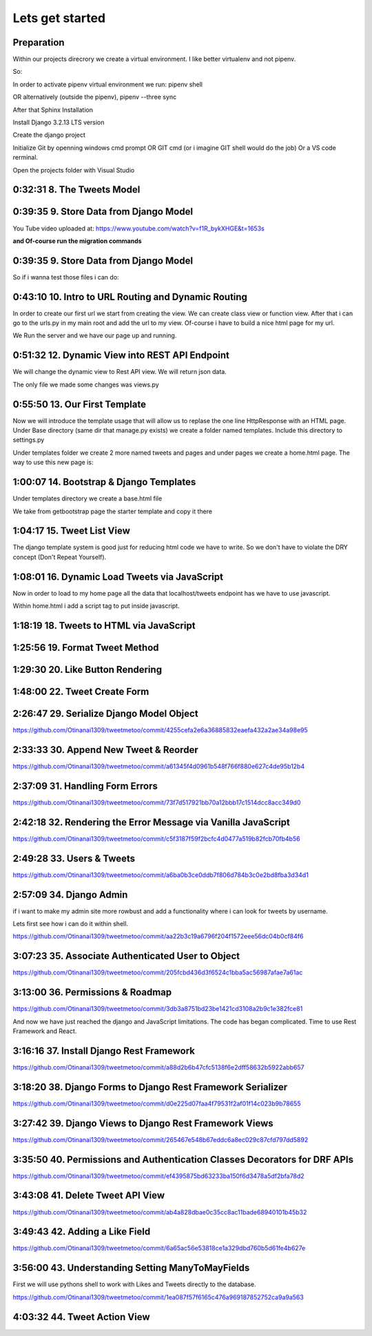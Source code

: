 Lets get started
================

Preparation
-----------

Within our projects direcrory we create a virtual environment.
I like better virtualenv and not pipenv.

So:

.. code-block:: console
    :emphasize-lines: 1, 6,9,12,15,17

    $ pip install virtualenv
    $ virtualenv venv 
    $ .\venv\scripts\activate
    (venv) C:\MyDjangoRestfullReactApps\TwitterLikeApp2> 

    Freeze all the packages i have installed and keep them in requirements.ixi file
    $ pip freeze > requirements.txt

    Install the same packages to a new packages
    $ pip install -r requirements.txt

    OR alternatively
    $ python3.6 -m pip install pipenv --upgrade
    $ pipenv shell
    to deactivate it just:
    $ exit
    In order to install all dependencies of the virtual environment:
    $ pipenv run
    OR
    $ pipenv install requests 

In order to activate pipenv virtual environment we run:
pipenv shell



OR alternatively (outside the pipenv),
pipenv --three sync

After that Sphinx Installation

.. code-block:: console
    :emphasize-lines: 1

    $ pip install sphinx
    $ mkdir docs
    $ cd docs
    $ sphinx-quickstart
    (install sphinx_rtd_theme)
    $ pip install sphinx_rtd_theme
    (install sphinxcontrib-httpdomain)
    $ pip install sphinxcontrib-httpdomain
    (install sphinx-copybutton)
    $ pip install sphinx-copybutton
    (Install sphinx-toolbox. More infos on https://sphinx-toolbox.readthedocs.io/en/latest/)
    $ pip install sphinx-toolbox

Install Django 3.2.13 LTS version 

.. code-block:: console
    :emphasize-lines: 1

    $ cd ..
    $ pip install Django==3.2.13
    Successfully installed Django-3.2.13 asgiref-3.5.0 sqlparse-0.4.2

    $ python -m django --version
    3.2.13

Create the django project

.. code-block:: console
    :emphasize-lines: 1

    $ django-admin startproject tweetmetoo .

Initialize Git by openning windows cmd prompt OR GIT cmd (or i imagine GIT shell would do the job)
Or a VS code rerminal.

.. code-block:: console
    :emphasize-lines: 1

    In my projects folder
    $ git init 
    Initialized empty Git repository in C:/MyDjangoRestfullReactApps/TwitterLikeApp2/.git/
    $ git remote add origin https://github.com/Otinanai1309/tweetmetoo.git
    $ git add --all
    $ git commit -m "Initial Commit"

    

Open the projects folder with Visual Studio


0:32:31 8. The Tweets Model
---------------------------

.. code-block:: console
    :emphasize-lines: 1

    $ .\manage.py startapp tweets

0:39:35 9. Store Data from Django Model
---------------------------------------

You Tube video uploaded at: https://www.youtube.com/watch?v=f1R_bykXHGE&t=1653s

.. code-block:: python
    :emphasize-lines: 1

    # tweets/models.py
    from django.db import models

    # Create your models here.
    class Tweet(models.Model):
        content = models.TextField(blank=True, null=True)
        image = models.FileField(upload_to='images/', blank=True, null=True)

.. code-block:: python
    :emphasize-lines: 1,15,42

    # tweetmetoo/settings.py
    """
    Django settings for tweetmetoo project.

    Generated by 'django-admin startproject' using Django 3.2.13.

    For more information on this file, see
    https://docs.djangoproject.com/en/3.2/topics/settings/

    For the full list of settings and their values, see
    https://docs.djangoproject.com/en/3.2/ref/settings/
    """

    from pathlib import Path
    import os

    # Build paths inside the project like this: BASE_DIR / 'subdir'.
    BASE_DIR = Path(__file__).resolve().parent.parent


    # Quick-start development settings - unsuitable for production
    # See https://docs.djangoproject.com/en/3.2/howto/deployment/checklist/

    # SECURITY WARNING: keep the secret key used in production secret!
    SECRET_KEY = 'django-insecure-%uo5vr70p_+x9@+g_+%qekm6qjm-zsuqpz8y@jlgf%4bg(8)2)'

    # SECURITY WARNING: don't run with debug turned on in production!
    DEBUG = True

    ALLOWED_HOSTS = []


    # Application definition

    INSTALLED_APPS = [
        'django.contrib.admin',
        'django.contrib.auth',
        'django.contrib.contenttypes',
        'django.contrib.sessions',
        'django.contrib.messages',
        'django.contrib.staticfiles',
        'tweets',
    ]

    MIDDLEWARE = [
        'django.middleware.security.SecurityMiddleware',
        'django.contrib.sessions.middleware.SessionMiddleware',
        'django.middleware.common.CommonMiddleware',
        'django.middleware.csrf.CsrfViewMiddleware',
        'django.contrib.auth.middleware.AuthenticationMiddleware',
        'django.contrib.messages.middleware.MessageMiddleware',
        'django.middleware.clickjacking.XFrameOptionsMiddleware',
    ]

    ROOT_URLCONF = 'tweetmetoo.urls'

    TEMPLATES = [
        {
            'BACKEND': 'django.template.backends.django.DjangoTemplates',
            'DIRS': [],
            'APP_DIRS': True,
            'OPTIONS': {
                'context_processors': [
                    'django.template.context_processors.debug',
                    'django.template.context_processors.request',
                    'django.contrib.auth.context_processors.auth',
                    'django.contrib.messages.context_processors.messages',
                ],
            },
        },
    ]

    WSGI_APPLICATION = 'tweetmetoo.wsgi.application'


    # Database
    # https://docs.djangoproject.com/en/3.2/ref/settings/#databases

    DATABASES = {
        'default': {
            'ENGINE': 'django.db.backends.sqlite3',
            'NAME': BASE_DIR / 'db.sqlite3',
        }
    }


    # Password validation
    # https://docs.djangoproject.com/en/3.2/ref/settings/#auth-password-validators

    AUTH_PASSWORD_VALIDATORS = [
        {
            'NAME': 'django.contrib.auth.password_validation.UserAttributeSimilarityValidator',
        },
        {
            'NAME': 'django.contrib.auth.password_validation.MinimumLengthValidator',
        },
        {
            'NAME': 'django.contrib.auth.password_validation.CommonPasswordValidator',
        },
        {
            'NAME': 'django.contrib.auth.password_validation.NumericPasswordValidator',
        },
    ]


    # Internationalization
    # https://docs.djangoproject.com/en/3.2/topics/i18n/

    LANGUAGE_CODE = 'en-us'

    TIME_ZONE = 'UTC'

    USE_I18N = True

    USE_L10N = True

    USE_TZ = True


    # Static files (CSS, JavaScript, Images)
    # https://docs.djangoproject.com/en/3.2/howto/static-files/

    STATIC_URL = '/static/'

    # Default primary key field type
    # https://docs.djangoproject.com/en/3.2/ref/settings/#default-auto-field

    DEFAULT_AUTO_FIELD = 'django.db.models.BigAutoField'


**and Of-course run the migration commands**

.. code-block:: console
    :emphasize-lines: 1

    $ python manage.py makemigrations
    Migrations for 'tweets':
        tweets\migrations\0001_initial.py
            - Create model Tweet
    $ python manage.py migrate
    Operations to perform:
        Apply all migrations: admin, auth, contenttypes, sessions, tweets
    Running migrations:
        Applying contenttypes.0001_initial... OK
        Applying auth.0001_initial... OK
        Applying admin.0001_initial... OK
        Applying admin.0002_logentry_remove_auto_add... OK
        Applying admin.0003_logentry_add_action_flag_choices... OK
        Applying contenttypes.0002_remove_content_type_name... OK
        Applying auth.0002_alter_permission_name_max_length... OK
        Applying auth.0003_alter_user_email_max_length... OK
        Applying auth.0004_alter_user_username_opts... OK
        Applying auth.0005_alter_user_last_login_null... OK
        Applying auth.0006_require_contenttypes_0002... OK
        Applying auth.0007_alter_validators_add_error_messages... OK
        Applying auth.0008_alter_user_username_max_length... OK
        Applying auth.0009_alter_user_last_name_max_length... OK
        Applying auth.0010_alter_group_name_max_length... OK
        Applying auth.0011_update_proxy_permissions... OK
        Applying auth.0012_alter_user_first_name_max_length... OK
        Applying sessions.0001_initial... OK
        Applying tweets.0001_initial... OK




0:39:35 9. Store Data from Django Model
---------------------------------------

So if i wanna test those files i can do:


.. code-block:: shell
    :emphasize-lines: 1

    $ .\manage.py shell
    Python 3.8.7 (tags/v3.8.7:6503f05, Dec 21 2020, 17:59:51) [MSC v.1928 64 bit (AMD64)] on win32
    Type "help", "copyright", "credits" or "license" for more information.
    (InteractiveConsole)
    >>> from tweets.models import Tweet
    >>> obj = Tweet()
    >>> obj.content = "Hello world!"
    >>> obj.save()


.. code-block:: shell
    :emphasize-lines: 1

    $ .\manage.py shell
    >>> from tweets.models import Tweet
    >>> obj = Tweet.objects.get(id=1)
    >>> obj.content
    'Hello world!'

0:43:10 10. Intro to URL Routing and Dynamic Routing
----------------------------------------------------

In order to create our first url we start from creating the view. We can create class view 
or function view.
After that i can go to the urls.py in my main root and add the url to my view. Of-course 
i have to build a nice html page for my url.

.. code-block:: python
    :emphasize-lines: 1,2,6

    # tweets/views.py
    from django.http import HttpResponse
    from django.shortcuts import render
    from requests import request

    from tweets.models import Tweet

    # Create your views here.
    def home_view(request, *args, **kwargs):
        return HttpResponse("<h1>Hello world!!!</h1>")

    def tweet_detail_view(request, pk):
        obj = Tweet.objects.get(pk=pk)
        return HttpResponse(obj.content) 

    def dynamic_routing(request, name, *args, **kwargs):
        return HttpResponse(f"<h1> Hello {name}. Have a nice day")       



.. code-block:: python
    :emphasize-lines: 1,19,23,24,25

    # tweetmetoo/urls.py
    """tweetmetoo URL Configuration

    The `urlpatterns` list routes URLs to views. For more information please see:
        https://docs.djangoproject.com/en/3.2/topics/http/urls/
    Examples:
    Function views
        1. Add an import:  from my_app import views
        2. Add a URL to urlpatterns:  path('', views.home, name='home')
    Class-based views
        1. Add an import:  from other_app.views import Home
        2. Add a URL to urlpatterns:  path('', Home.as_view(), name='home')
    Including another URLconf
        1. Import the include() function: from django.urls import include, path
        2. Add a URL to urlpatterns:  path('blog/', include('blog.urls'))
    """
    from django.contrib import admin
    from django.urls import path
    from tweets import views

    urlpatterns = [
        path('admin/', admin.site.urls),
        path('', views.home_view, name = 'home-view'),
        path('tweets_detail/<int:pk>', views.tweet_detail_view, name="tweet-detail-view"),
        path('dynamic_routing/<str:name>', views.dynamic_routing, name="dynamic-routing"),
    ]


We Run the server and we have our page up and running.

.. code-block:: console
    :emphasize-lines: 1

    $ python manage.py runserver
    Watching for file changes with StatReloader
    Performing system checks...

    System check identified no issues (0 silenced).
    April 30, 2022 - 18:37:41
    Django version 3.2.13, using settings 'tweetmetoo.settings'
    Starting development server at http://127.0.0.1:8000/
    Quit the server with CTRL-BREAK.
    [30/Apr/2022 18:37:44] "GET / HTTP/1.1" 200 23
    Not Found: /favicon.ico
    [30/Apr/2022 18:37:44] "GET /favicon.ico HTTP/1.1" 404 2232



0:51:32 12. Dynamic View into REST API Endpoint
-----------------------------------------------

We will change the dynamic view to Rest API view. We will return json data.

The only file we made some changes was views.py

.. code-block:: python
    :emphasize-lines: 1

    # tweets/views.py
    from django.http import HttpResponse, Http404, JsonResponse
    from django.shortcuts import render

    from .models import Tweet   # Relative import 

    # Create your views here.

    def home_view(request, *args, **kwargs):
        return HttpResponse("<h1>Hello World!!!</h1>")

    def home_detail_view(request, tweet_id, *args, **kwargs):
        """
        REST API VIEW
        return json data
        Consume by JavaScript or Swift or Java or iOS/Android
        """
        
        data = {
            "id": tweet_id,
        }
        status = 200
        try:
            obj = Tweet.objects.get(id=tweet_id)
            data['content'] = obj.content
        except:
            data['message'] = "Not found"
            status = 404
        
        
        return JsonResponse(data, status=status)


0:55:50 13. Our First Template
------------------------------

Now we will introduce the template usage that will allow us to replase the 
one line HttpResponse with an HTML page.
Under Base directory (same dir that manage.py exists) we create a folder named templates.
Include this directory to settings.py

.. collapse:: show settings file

    .. code-block:: python
        :emphasize-lines: 1, 60

        # settings.py
        """
        Django settings for tweetmetoo project.

        Generated by 'django-admin startproject' using Django 3.2.13.

        For more information on this file, see
        https://docs.djangoproject.com/en/3.2/topics/settings/

        For the full list of settings and their values, see
        https://docs.djangoproject.com/en/3.2/ref/settings/
        """

        from pathlib import Path
        import os

        # Build paths inside the project like this: BASE_DIR / 'subdir'.
        BASE_DIR = Path(__file__).resolve().parent.parent


        # Quick-start development settings - unsuitable for production
        # See https://docs.djangoproject.com/en/3.2/howto/deployment/checklist/

        # SECURITY WARNING: keep the secret key used in production secret!
        SECRET_KEY = 'django-insecure-%uo5vr70p_+x9@+g_+%qekm6qjm-zsuqpz8y@jlgf%4bg(8)2)'

        # SECURITY WARNING: don't run with debug turned on in production!
        DEBUG = True

        ALLOWED_HOSTS = []


        # Application definition

        INSTALLED_APPS = [
            'django.contrib.admin',
            'django.contrib.auth',
            'django.contrib.contenttypes',
            'django.contrib.sessions',
            'django.contrib.messages',
            'django.contrib.staticfiles',
            'tweets',
        ]

        MIDDLEWARE = [
            'django.middleware.security.SecurityMiddleware',
            'django.contrib.sessions.middleware.SessionMiddleware',
            'django.middleware.common.CommonMiddleware',
            'django.middleware.csrf.CsrfViewMiddleware',
            'django.contrib.auth.middleware.AuthenticationMiddleware',
            'django.contrib.messages.middleware.MessageMiddleware',
            'django.middleware.clickjacking.XFrameOptionsMiddleware',
        ]

        ROOT_URLCONF = 'tweetmetoo.urls'

        TEMPLATES = [
            {
                'BACKEND': 'django.template.backends.django.DjangoTemplates',
                'DIRS': [os.path.join(BASE_DIR, 'templates')],
                'APP_DIRS': True,
                'OPTIONS': {
                    'context_processors': [
                        'django.template.context_processors.debug',
                        'django.template.context_processors.request',
                        'django.contrib.auth.context_processors.auth',
                        'django.contrib.messages.context_processors.messages',
                    ],
                },
            },
        ]

        WSGI_APPLICATION = 'tweetmetoo.wsgi.application'


        # Database
        # https://docs.djangoproject.com/en/3.2/ref/settings/#databases

        DATABASES = {
            'default': {
                'ENGINE': 'django.db.backends.sqlite3',
                'NAME': BASE_DIR / 'db.sqlite3',
            }
        }


        # Password validation
        # https://docs.djangoproject.com/en/3.2/ref/settings/#auth-password-validators

        AUTH_PASSWORD_VALIDATORS = [
            {
                'NAME': 'django.contrib.auth.password_validation.UserAttributeSimilarityValidator',
            },
            {
                'NAME': 'django.contrib.auth.password_validation.MinimumLengthValidator',
            },
            {
                'NAME': 'django.contrib.auth.password_validation.CommonPasswordValidator',
            },
            {
                'NAME': 'django.contrib.auth.password_validation.NumericPasswordValidator',
            },
        ]


        # Internationalization
        # https://docs.djangoproject.com/en/3.2/topics/i18n/

        LANGUAGE_CODE = 'en-us'

        TIME_ZONE = 'UTC'

        USE_I18N = True

        USE_L10N = True

        USE_TZ = True


        # Static files (CSS, JavaScript, Images)
        # https://docs.djangoproject.com/en/3.2/howto/static-files/

        STATIC_URL = '/static/'

        # Default primary key field type
        # https://docs.djangoproject.com/en/3.2/ref/settings/#default-auto-field

        DEFAULT_AUTO_FIELD = 'django.db.models.BigAutoField'

Under templates folder we create 2 more named tweets and pages and under pages we 
create a home.html page. The way to use this new page is:

.. code-block:: python
    :emphasize-lines: 1, 10

    # tweets/views.py
    from django.http import Http404, HttpResponse, JsonResponse
    from django.shortcuts import render
    from requests import request

    from tweets.models import Tweet # or simpler from .models import Tweet (same directory)

    # Create your views here.
    def home_view(request, *args, **kwargs):
        return render(request, "pages/home.html", context={}, status=200)

    def tweet_detail_view(request, pk):
        """
        REST API VIEW
        return json data
        Consume by JavaScript or Swift or Java or iOS/Android
        """
        data ={
            "pk": pk,
            # "image_path": obj.image.url
        } 
        status = 200
        
        try:
            obj = Tweet.objects.get(pk=pk)
            data['content'] = obj.content
        except:
            data['message'] = "Not found"
            status = 404
            

        
        return JsonResponse(data, status=status)

    def dynamic_routing(request, name, *args, **kwargs):
        return HttpResponse(f"<h1> Hello {name}. Have a nice day")       




1:00:07 14. Bootstrap & Django Templates
----------------------------------------

Under templates directory we create a base.html file

We take from getbootstrap page the starter template and copy it there

.. code-block:: html
    :emphasize-lines: 1,13,17,19

    <!-- templates/base.html -->
    <!doctype html>
    <html lang="en">
    <head>
        <!-- Required meta tags -->
        <meta charset="utf-8">
        <meta name="viewport" content="width=device-width, initial-scale=1">

        <!-- Bootstrap CSS -->
        <link href="https://cdn.jsdelivr.net/npm/bootstrap@5.1.3/dist/css/bootstrap.min.css" rel="stylesheet" integrity="sha384-1BmE4kWBq78iYhFldvKuhfTAU6auU8tT94WrHftjDbrCEXSU1oBoqyl2QvZ6jIW3" crossorigin="anonymous">

    
        {% block head_title %}{% endblock head_title %}

    </head>
    <body>
    {% block content %}
    
    {% endblock content %}

        <!-- Optional JavaScript; choose one of the two! -->

        <!-- Option 1: Bootstrap Bundle with Popper -->
        <script src="https://cdn.jsdelivr.net/npm/bootstrap@5.1.3/dist/js/bootstrap.bundle.min.js" integrity="sha384-ka7Sk0Gln4gmtz2MlQnikT1wXgYsOg+OMhuP+IlRH9sENBO0LRn5q+8nbTov4+1p" crossorigin="anonymous"></script>

        <!-- Option 2: Separate Popper and Bootstrap JS -->
        <!--
        <script src="https://cdn.jsdelivr.net/npm/@popperjs/core@2.10.2/dist/umd/popper.min.js" integrity="sha384-7+zCNj/IqJ95wo16oMtfsKbZ9ccEh31eOz1HGyDuCQ6wgnyJNSYdrPa03rtR1zdB" crossorigin="anonymous"></script>
        <script src="https://cdn.jsdelivr.net/npm/bootstrap@5.1.3/dist/js/bootstrap.min.js" integrity="sha384-QJHtvGhmr9XOIpI6YVutG+2QOK9T+ZnN4kzFN1RtK3zEFEIsxhlmWl5/YESvpZ13" crossorigin="anonymous"></script>
        -->
    </body>
    </html>


.. code-block:: HTML
    :caption: the home page :file: 'pages/home.html'
    :emphasize-lines: 1 

    <!-- pages/home.html -->
    {% extends 'base.html' %}


    {% block head_title %}
    Tweet me too
    {% endblock head_title %}


    {% block content %}
        <h1> welcome to twetmetoo</h1>
    {% endblock content %}


1:04:17 15. Tweet List View
---------------------------

The django template system is good just for reducing html code we have to write.
So we don't have to violate the DRY concept (Don't Repeat Yourself).


.. collapse:: views file with a new function

    .. code-block:: python
        :caption: a new function within tweets.views.py
        :emphasize-lines: 1,21,22,23,24,25,26,27,28,29,30,31,32,33,34,35,36,37,38

        # tweets/views.py
        from django.http import Http404, HttpResponse, JsonResponse
        from django.shortcuts import render
        import pkg_resources
        from requests import request

        from tweets.models import Tweet # or simpler from .models import Tweet (same directory)

        # Create your views here.
        def home_view(request, *args, **kwargs):
            return render(request, "pages/home.html", context={}, status=200)

        def tweet_list_view(request, *args, **kwargs):
            """
            REST API VIEW
            return json data
            Consume by JavaScript or Swift or Java or iOS/Android
            """
            qs = Tweet.objects.all()
            # My approach witch by the way i think is simpler    
            for tweet in qs:
                data = {
                    'id': tweet.id,
                    'content': tweet.content,
                }
            # Or another way to tacle this:
            tweets_list = []
            # with 1 or many lines 
            # tweet_list = [{"id": x.id, "content": x.content} for x in qs]
            for tweet in qs:
                tweets_list.append({
                    'id': tweet.id,
                    'content': tweet.content,
                })
            data = {
                "response": tweets_list
            }
            return JsonResponse(data, status=200)

        def tweet_detail_view(request, pk):
            """
            REST API VIEW
            return json data
            Consume by JavaScript or Swift or Java or iOS/Android
            """
            data ={
                "pk": pk,
                # "image_path": obj.image.url
            } 
            status = 200
            
            try:
                obj = Tweet.objects.get(pk=pk)
                data['content'] = obj.content
            except:
                data['message'] = "Not found"
                status = 404
                

            
            return JsonResponse(data, status=status)

        def dynamic_routing(request, name, *args, **kwargs):
            return HttpResponse(f"<h1> Hello {name}. Have a nice day")       



1:08:01 16. Dynamic Load Tweets via JavaScript
----------------------------------------------

Now in order to load to my home page all the data that localhost/tweets endpoint has 
we have to use javascript.

Within home.html i add a script tag to put inside javascript.

.. code-block:: html 
    :captions: home.html page 
    :emphasize-lines: 1

    <!--pages/home.html-->
    {% extends 'base.html' %}


    {% block head_title %}
    <title>Tweet me too</title>
    {% endblock head_title %}


    {% block content %}
        <h1> welcome to twetmetoo</h1>

    <!--Script tag allows me to type javascript inside html-->
    <script>
    const xhr = new XMLHttpRequest() 
    const method = "GET" //"POST"
    const url = "/tweets"
    const responseType = "json"

    // Now i can perform the request 
    xhr.responseType =responseType
    xhr.open(method, url)
    xhr.onload = function() {
        console.log(xhr.response)
        const serverResponse = xhr.response
        var listedItems = serverResponse.response  //response is the key from the data directory
        console.log(listedItems)
    }
    xhr.send() // triggers the request for me
    </script>
    {% endblock content %}


1:18:19 18. Tweets to HTML via JavaScript
-----------------------------------------

.. collapse:: reveal home.html file

    .. code-block:: html
        :emphasize-lines: 1

        <!-- pages/home.html -->
        {% extends 'base.html' %}


        {% block head_title %}
        <title>Tweet me too</title>
        {% endblock head_title %}


        {% block content %}
        <h1> welcome to twetmetoo</h1>

        <div id="tweets">
            Replace me with something
        </div>

        <!--Script tag allows me to type javascript inside html-->
        <script>
        const tweetsElement = document.getElementById('tweets')  // get html elements
        // tweetsElement.innerHTML = `Wait loading tweets....   <br><br>`              // set new html content in that element 



        const xhr = new XMLHttpRequest() 
        const method = "GET" //"POST"
        const url = "/tweets"
        const responseType = "json"

        // Now i can perform the request 
        xhr.responseType =responseType
        xhr.open(method, url)
        xhr.onload = function() {
            console.log(xhr.response)
            const serverResponse = xhr.response
            const listedItems = serverResponse.response  // array (python list), response is the key that contains a list from the data dictionairy
            var finalTweetStr = ""
            var i;
            for (i=0; i<listedItems.length; i++) {
                console.log(i)
                console.log(listedItems[i])
                var currentItem = "<div class='mb-4'><h1>" + listedItems[i].id + "</h1>" + "<p>" + listedItems[i].content + "</p></div>"
                finalTweetStr += currentItem
                
            }
            tweetsElement.innerHTML += finalTweetStr
        }
        xhr.send() // triggers the request for me
        </script>
        {% endblock content %}



1:25:56 19. Format Tweet Method
-------------------------------

.. collapse:: reveal home.html file

    .. code-block:: html
        :emphasize-lines: 1

        <!-- pages/home.html -->
        {% extends 'base.html' %}


        {% block head_title %}
        <title>Tweet me too</title>
        {% endblock head_title %}


        {% block content %}
        <h1> welcome to twetmetoo</h1>

        <div id="tweets">
            Replace me with something
        </div>

        <!--Script tag allows me to type javascript inside html-->
        <script>
        const tweetsElement = document.getElementById('tweets')  // get html elements
        // tweetsElement.innerHTML = `Wait loading tweets....   <br><br>`              // set new html content in that element 



        const xhr = new XMLHttpRequest() 
        const method = "GET" //"POST"
        const url = "/tweets"
        const responseType = "json"

        function formatTweetElement(tweet){
            var formattedTweet = `<div class='mb-4 tweet' id= '"tweet-" + ${tweet.id}'><p>  ${tweet.content}  </p></div>`

            return formattedTweet
        }

        // Now i can perform the request 
        xhr.responseType =responseType
        xhr.open(method, url)
        xhr.onload = function() {
            console.log(xhr.response)
            const serverResponse = xhr.response
            const listedItems = serverResponse.response  // array (python list), response is the key that contains a list from the data dictionairy
            var finalTweetStr = ""
            var i;
            for (i=0; i<listedItems.length; i++) {
                var tweetobj = listedItems[i]   
                var currentItem = formatTweetElement(tweetobj)     
                finalTweetStr += currentItem
                
            }
            tweetsElement.innerHTML += finalTweetStr
        }
        xhr.send() // triggers the request for me
        </script>
        {% endblock content %}



1:29:30 20. Like Button Rendering
---------------------------------


.. collapse:: reveal home.html file

    .. code-block:: html
        :emphasize-lines: 1

        <!-- pages/home.html -->

        {% extends 'base.html' %}

        {% block head_title %}
        <title>Tweet me too</title>
        {% endblock head_title %}


        {% block content %}
        <h1> welcome to tweet me too</h1>

        <div id="tweets">
            Wait loading tweets....
        </div>

        <!--Script tag allows me to type javascript inside html-->
        <script>
        const tweetsElement = document.getElementById('tweets')  
        
        const xhr = new XMLHttpRequest() 
        const method = "GET" 
        const url = "/tweets"
        const responseType = "json"

        function handleDidLike(tweet_id, currentCount) {
            console.log(tweet_id, currentCount)
            
        }

        function likeBtn(tweet) {
            return `
            <button 
                type='button' 
                class='btn btn-primary btn-small' 
                onclick= handleDidLike(${tweet.id}, ${tweet.likes})
            >
            ${tweet.likes} Likes
            </button>
        `
        }

        function formatTweetElement(tweet){
            var formattedTweet = `
            <div 
                class='mb-4 tweet' 
                id= "'tweet-' ${tweet.id}"
            >
                <p>  
                    ${tweet.content} 
                </p>
                <div 
                    class='btn-group'
                > 
                    ${likeBtn(tweet)}
                </div>
            </div>
            `
            return formattedTweet
        }

        xhr.responseType =responseType
        xhr.open(method, url)
        xhr.onload = function() {
            const serverResponse = xhr.response
            const listedItems = serverResponse.response  
            var finalTweetStr = ""
            var i;
            for (i=0; i<listedItems.length; i++) {
                var tweetobj = listedItems[i]   
                var currentItem = formatTweetElement(tweetobj)     
                finalTweetStr += currentItem
                
            }
            tweetsElement.innerHTML += finalTweetStr
        }
        xhr.send() 
        </script>
        {% endblock content %}


1:48:00 22. Tweet Create Form
-----------------------------


.. code-block:: python
    :caption: 'tweets/forms.py'
    :emphasize-lines: 1

    # tweets/forms.py
    from dataclasses import fields
    from pyexpat import model
    from unittest.util import _MAX_LENGTH
    from django import forms

    from .models import Tweet

    MAX_TWEET_LENGTH = 240

    class TweetForm(forms.ModelForm):
        
        # declare actual form
        class Meta:
            model = Tweet
            fields = ['content']
            
        def clean_content(self):
            content = self.cleaned_data.get("content")
            if len(content) > MAX_TWEET_LENGTH:
                raise forms.ValidationError("Thiw tweet is too long")
            return content
    

.. collapse:: reveal views.py file

    .. code-block:: python
        :caption: tweets/views.py
        :emphasize-lines: 1,18,19,20,21,22,23,24,25

        # tweets/views.py
        from django.http import Http404, HttpResponse, JsonResponse
        from django.shortcuts import render
        # import pkg_resources
        from requests import request


        from .forms import TweetForm
        from tweets.models import Tweet # or simpler from .models import Tweet (same directory)

        import random

        # Create your views here.
        def home_view(request, *args, **kwargs):
            return render(request, "pages/home.html", context={}, status=200)


        def tweet_create_view(request, *args, **kwargs):
            form = TweetForm(request.POST or None)
            if form.is_valid():
                obj = form.save(commit=False)
                # do other form related logic
                obj.save()
                form = TweetForm() # reinitialize a new blank form
            return render(request, 'components/form.html', context={"form": form}, status=200)


        def tweet_list_view(request, *args, **kwargs):
            """
            REST API VIEW
            return json data
            Consume by JavaScript or Swift or Java or iOS/Android
            """
            qs = Tweet.objects.all()
            # My approach witch by the way i think is simpler    
            for tweet in qs:
                data = {
                    'id': tweet.id,
                    'content': tweet.content,
                }
            # Or another way to tacle this:
            tweets_list = []
            # with 1 or many lines 
            # tweet_list = [{"id": x.id, "content": x.content} for x in qs]
            for tweet in qs:
                tweets_list.append({
                    'id': tweet.id,
                    'content': tweet.content,
                    'likes': random.randint(0, 1459)
                })
            data = {
                "response": tweets_list
            }
            return JsonResponse(data, status=200)

        def tweet_detail_view(request, pk):
            """
            REST API VIEW
            return json data
            Consume by JavaScript or Swift or Java or iOS/Android
            """
            data ={
                "pk": pk,
                # "image_path": obj.image.url
            } 
            status = 200
            
            try:
                obj = Tweet.objects.get(pk=pk)
                data['content'] = obj.content
            except:
                data['message'] = "Not found"
                status = 404
                

            
            return JsonResponse(data, status=status)

        def dynamic_routing(request, name, *args, **kwargs):
            return HttpResponse(f"<h1> Hello {name}. Have a nice day")       



.. code-block:: html
    :caption: 'templates/components/form.html'
    :emphasize-lines: 1

    <!--templates/components/form.html-->
    <form method='POST'> {% csrf_token %}
        {{ form.as_p }}
        <button type='submit' class='btn btn-secondary'>Save</button>
    </form>


.. code-block:: python
    :caption: 'tweets/urls.py'
    :emphasize-lines: 1,8

    # tweets/urls.py
    from django.contrib import admin
    from django.urls import path
    from tweets import views

    urlpatterns = [
        path('admin/', admin.site.urls),
        path('', views.home_view, name = 'home-view'),
        path('create_tweet/', views.tweet_create_view, name="create-tweet-view"),
        path('tweets/', views.tweet_list_view, name="tweet-list-view"),
        path('tweets_detail/<int:pk>', views.tweet_detail_view, name="tweet-detail-view"),
        path('dynamic_routing/<str:name>', views.dynamic_routing, name="dynamic-routing"),
    ]


2:26:47 29. Serialize Django Model Object
-----------------------------------------

https://github.com/Otinanai1309/tweetmetoo/commit/4255cefa2e6a36885832eaefa432a2ae34a98e95


2:33:33 30. Append New Tweet & Reorder
--------------------------------------

https://github.com/Otinanai1309/tweetmetoo/commit/a61345f4d0961b548f766f880e627c4de95b12b4


2:37:09 31. Handling Form Errors
--------------------------------

https://github.com/Otinanai1309/tweetmetoo/commit/73f7d517921bb70a12bbb17c1514dcc8acc349d0


2:42:18 32. Rendering the Error Message via Vanilla JavaScript
--------------------------------------------------------------

https://github.com/Otinanai1309/tweetmetoo/commit/c5f3187f59f2bcfc4d0477a519b82fcb70fb4b56

2:49:28 33. Users & Tweets
--------------------------

https://github.com/Otinanai1309/tweetmetoo/commit/a6ba0b3ce0ddb7f806d784b3c0e2bd8fba3d34d1


2:57:09 34. Django Admin
------------------------

if i want to make my admin site more rowbust and add a functionality where i can look for tweets by username.

Lets first see how i can do it within shell.

.. code-block:: console
    :emphasize-lines: 1,6,9

    $ python manage.py shell
    >>> from tweets.models import Tweet
    >>> qs = Tweet.objects.filter(id=1)
    >>> qs
    <QuerySet [<Tweet: Tweet object (1)>]>
    >>> qs = Tweet.objects.filter(user__username="christos")   
    >>> qs
    <QuerySet [<Tweet: Tweet object (13)>, <Tweet: Tweet object (12)>, <Tweet: Tweet object (11)>, <Tweet: Tweet object (10)>, <Tweet: Tweet object (9)>, <Tweet: Tweet object (8)>, <Tweet: Tweet object (7)>, <Tweet: Tweet object (6)>, <Tweet: Tweet object (5)>, <Tweet: Tweet object (4)>, <Tweet: Tweet object (3)>, <Tweet: Tweet object (2)>, <Tweet: Tweet object (1)>]>
    >>> qs = Tweet.objects.filter(user=1)
    >>> qs
    <QuerySet [<Tweet: Tweet object (13)>, <Tweet: Tweet object (12)>, <Tweet: Tweet object (11)>, <Tweet: Tweet object (10)>, <Tweet: Tweet object (9)>, <Tweet: Tweet object (8)>, <Tweet: Tweet object (7)>, <Tweet: Tweet object (6)>, <Tweet: Tweet object (5)>, <Tweet: Tweet object (4)>, <Tweet: Tweet object (3)>, <Tweet: Tweet object (2)>, <Tweet: Tweet object (1)>]>


https://github.com/Otinanai1309/tweetmetoo/commit/aa22b3c19a6796f204f1572eee56dc04b0cf84f6


3:07:23 35. Associate Authenticated User to Object
--------------------------------------------------


https://github.com/Otinanai1309/tweetmetoo/commit/205fcbd436d3f6524c1bba5ac56987afae7a61ac


3:13:00 36. Permissions & Roadmap
---------------------------------

https://github.com/Otinanai1309/tweetmetoo/commit/3db3a8751bd23be1421cd3108a2b9c1e382fce81

And now we have just reached the django and JavaScript limitations. The code has began complicated.
Time to use Rest Framework and React.

3:16:16 37. Install Django Rest Framework
-----------------------------------------


.. code-block:: console
    :emphasize-lines: 1

    $ pip install djangorestframework
    Collecting djangorestframework
    Downloading djangorestframework-3.13.1-py3-none-any.whl (958 kB)
        ━━━━━━━━━━━━━━━━━━━━━━━━━━━━━━━━━━━━━━━━ 958.3/958.3 KB 2.3 MB/s eta 0:00:00
    Requirement already satisfied: pytz in c:\mydjangorestfullreactapps\twitterlikeapp2\venv\lib\site-packages (from djangorestframework) (2022.1)
    Requirement already satisfied: django>=2.2 in c:\mydjangorestfullreactapps\twitterlikeapp2\venv\lib\site-packages (from djangorestframework) (3.2.13)
    Requirement already satisfied: asgiref<4,>=3.3.2 in c:\mydjangorestfullreactapps\twitterlikeapp2\venv\lib\site-packages (from django>=2.2->djangorestframework) (3.5.0)
    Requirement already satisfied: sqlparse>=0.2.2 in c:\mydjangorestfullreactapps\twitterlikeapp2\venv\lib\site-packages (from 
    django>=2.2->djangorestframework) (0.4.2)
    Installing collected packages: djangorestframework
    Successfully installed djangorestframework-3.13.1


https://github.com/Otinanai1309/tweetmetoo/commit/a88d2b6b47cfc5138f6e2dff58632b5922abb657


3:18:20 38. Django Forms to Django Rest Framework Serializer
------------------------------------------------------------


https://github.com/Otinanai1309/tweetmetoo/commit/d0e225d07faa4f79531f2af01f14c023b9b78655


3:27:42 39. Django Views to Django Rest Framework Views
-------------------------------------------------------

https://github.com/Otinanai1309/tweetmetoo/commit/265467e548b67eddc6a8ec029c87cfd797dd5892


3:35:50 40. Permissions and Authentication Classes Decorators for DRF APIs
--------------------------------------------------------------------------

https://github.com/Otinanai1309/tweetmetoo/commit/ef4395875bd63233ba150f6d3478a5df2bfa78d2


3:43:08 41. Delete Tweet API View
---------------------------------

https://github.com/Otinanai1309/tweetmetoo/commit/ab4a828dbae0c35cc8ac11bade68940101b45b32


3:49:43 42. Adding a Like Field
-------------------------------

https://github.com/Otinanai1309/tweetmetoo/commit/6a65ac56e53818ce1a329dbd760b5d61fe4b627e


3:56:00 43. Understanding Setting ManyToMayFields
-------------------------------------------------

First we will use pythons shell to work with Likes and Tweets directly to the database.

.. code-block:: console
    :emphasize-lines: 1, 6

    $ python manage.py shell
    >>> from tweets.models import Tweet
    >>> from tweets.models import TweetLike
    >>> TweetLike.objects.all()
    <QuerySet [<TweetLike: TweetLike object (1)>, <TweetLike: TweetLike object (2)>]>
    >>> TweetLike.objects.all().delete()
    (2, {'tweets.TweetLike': 2})
    >>> TweetLike.objects.all()
    <QuerySet []>

    >>> Tweet.objects.all()
    <QuerySet [<Tweet: 52    a new tweet>, <Tweet: 51    kello there!!!>, <Tweet: 50    Here we go!!!!>, <Tweet: 47    Yet another try with that obj>, <Tweet: 46    another try with staus 200>, <Tweet: 45    another try with staus 200>, <Tweet: 44    HI there!! Whats up?>, 
    <Tweet: 43    asdasd>, <Tweet: 42    a new tweet>, <Tweet: 13    Another tweet with redirect and is_safe_url implemented!!>, <Tweet: 12    Yet another cool tweet!>, <Tweet: 11    Another cool tweet!!>, <Tweet: 10    Yet another testing tweet!>, <Tweet: 9    again!!!>, <Tweet: 8    Another tweet>, <Tweet: 7    Hello, yet again!!!>, <Tweet: 6    Hello, again!>, <Tweet: 5    Hi there!>, <Tweet: 4    my forth attemp will be succesful!>, <Tweet: 3    
    My third demand for help>, '...(remaining elements truncated)...']>
    >>> obj = Tweet.objects.first()
    >>> obj.likes.all()
    <QuerySet []>
    >>> from django.contrib.auth import get_user_model
    >>> User = get_user_model()
    >>> User.objects.all()
    <QuerySet [<User: christos>]>
    >>> me = User.objects.first()
    >>> me
    <User: christos>
    >>> obj.likes.add(me)
    >>> obj.likes.all()
    <QuerySet [<User: christos>]>
    >>> obj.likes.remove(me)
    >>> obj.likes.all()
    <QuerySet []>
    >>> qs = User.objects.all()
    >>> obj.likes.set(qs)
    >>> obj.likes.all()
    <QuerySet [<User: christos>]>
    >>> TweetLike.objects.all()
    <QuerySet [<TweetLike: TweetLike object (4)>]>
    
    >>> TweetLike.objects.first().timestamp 
    datetime.datetime(2022, 5, 15, 16, 37, 46, 253748, tzinfo=<UTC>)

    >>> obj.likes.remove(me)
    >>> obj.likes.all()
    <QuerySet []>

    >>> TweetLike.objects.create(user=me, tweet=obj)
    <TweetLike: TweetLike object (5)>
    >>> obj.likes.all()
    <QuerySet [<User: christos>]>



https://github.com/Otinanai1309/tweetmetoo/commit/1ea087f57f6165c476a969187852752ca9a9a563

4:03:32 44. Tweet Action View
-----------------------------



